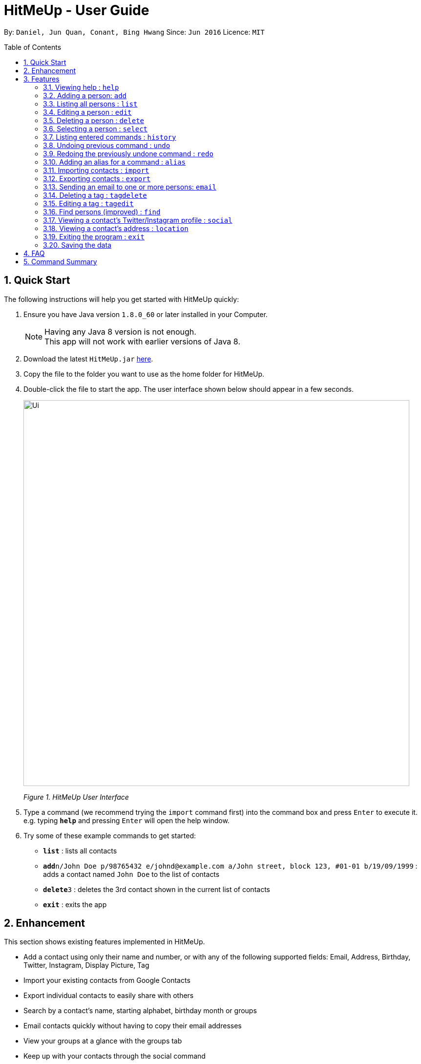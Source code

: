 = HitMeUp - User Guide
:toc:
:toc-placement: preamble
:sectnums:
:imagesDir: images
:stylesDir: stylesheets
:experimental:
ifdef::env-github[]
:tip-caption: :bulb:
:note-caption: :information_source:
endif::[]
:repoURL: https://github.com/CS2103AUG2017-W14-B3/main

By: `Daniel, Jun Quan, Conant, Bing Hwang`      Since: `Jun 2016`      Licence: `MIT`

== Quick Start

The following instructions will help you get started with HitMeUp quickly:

.  Ensure you have Java version `1.8.0_60` or later installed in your Computer.
+
[NOTE]
Having any Java 8 version is not enough. +
This app will not work with earlier versions of Java 8.
+
.  Download the latest `HitMeUp.jar` link:{repoURL}/releases[here].

.  Copy the file to the folder you want to use as the home folder for HitMeUp.

.  Double-click the file to start the app. The user interface shown below should appear in a few seconds.
+
image::Ui.png[width="790"]
_Figure 1. HitMeUp User Interface_

.  Type a command (we recommend trying the `import` command first) into the command box and press kbd:[Enter] to execute it. +
e.g. typing *`help`* and pressing kbd:[Enter] will open the help window.

.  Try some of these example commands to get started:
* *`list`* : lists all contacts
* **`add`**`n/John Doe p/98765432 e/johnd@example.com a/John street, block 123, #01-01 b/19/09/1999` : adds a contact named `John Doe` to the list of contacts
* **`delete`**`3` : deletes the 3rd contact shown in the current list of contacts
* *`exit`* : exits the app

== Enhancement

This section shows existing features implemented in HitMeUp.

====
* Add a contact using only their name and number, or with any of the following supported fields:
Email, Address, Birthday, Twitter, Instagram, Display Picture, Tag
* Import your existing contacts from Google Contacts
* Export individual contacts to easily share with others
* Search by a contact's name, starting alphabet, birthday month or groups
* Email contacts quickly without having to copy their email addresses
* View your groups at a glance with the groups tab
* Keep up with your contacts through the social command
* View your contacts' addresses quickly in Google Maps

====


== Features

This section covers all the existing features that are implemented in HitMeUp. The command format is as follows:

====
*Command Format*

* Words in `UPPER_CASE` are the parameters to be supplied by the user e.g. in `add n/NAME`, `NAME` is a parameter which can be used as `add n/John Doe`.
* Items in square brackets are optional e.g `n/NAME [t/TAG]` can be used as `n/John Doe t/friend` or as `n/John Doe`.
* Items with `…`​ after them can be used multiple times including zero times e.g. `[t/TAG]...` can be used as `{nbsp}` (i.e. 0 times), `t/friend`, `t/friend t/family` etc.
* Parameters can be in any order e.g. if the command specifies `n/NAME p/PHONE_NUMBER`, `p/PHONE_NUMBER n/NAME` is also acceptable.

====

=== Viewing help : `help`

Opens up the User Guide. +

Format: `help`

// tag::displayPic[]
=== Adding a person: `add`

Adds a person to the application. +

Format: `add n/NAME p/PHONE_NUMBER [e/EMAIL] [a/ADDRESS] [b/BIRTHDAY] [tw/TWITTER] [ig/INSTAGRAM] [dp/] [t/TAG]...`

****
* Only the name and phone number field must be provided.
* Duplicated person, where all the fields excluding tag and display picture choice are exactly the same, cannot be added.
****

=======
[TIP]
A person can have any number of tags (including 0).
=======
=======
[TIP]
If you do not have a display picture to add, leave out the dp/ prefix.
=======

Example:

=======
* `add n/John Doe p/98765432 e/johnd@example.com a/John street, block 123, #01-01 b/19/09/1999 tw/john_doe dp/` +
1. Pops up the file chooser for user to choose the image they want to set as display picture.
+
image::AddDP1.png[width"800]
2. Adds a person called *John Doe* with a phone number of *98765432*, an email address of *johnd@example.com*, an address of *John street,
block 123, #01-01*, a Twitter username of *john_doe*.
John Doe is also added with the image chosen as his display picture.
+
image::AddDP2.png[width"800]
3. The image is copied into the designated display picture storage directory with a unique name.
+
image::AddDP3.png[width"800]
=======
// end::displayPic[]

=== Listing all persons : `list`

Shows a list of all persons in the application. +

Format: `list`

// tag::displayPic[]
=== Editing a person : `edit`

Edits an existing person in the application. +

Format: `edit INDEX [n/NAME] [p/PHONE] [e/EMAIL] [a/ADDRESS] [b/BIRTHDAY] [tw/TWITTER]
[ig/INSTAGRAM] [dp/] [t/TAG]...`

****
* Edits the person at the specified `INDEX`. The index refers to the index number shown in the last person listing. The index *must be a positive integer* 1, 2, 3, ...
* If a change in person's name ends up affecting the alphabetical order, the list of contacts will be resorted.
* At least one of the optional fields must be provided.
* Existing values will be updated to the input values.
* When editing tags, the existing tags of the person will be removed i.e adding of tags is not cumulative.
* You can remove all the person's tags by typing `t/` without specifying any tags after it.
****

Examples:

* `edit 1 p/91234567 e/johndoe@example.com` +
Edits the phone number and email address of the 1st person to be `91234567` and `johndoe@example.com` respectively.
* `edit 2 n/Betsy Crower t/` +
Edits the name of the 2nd person to be `Betsy Crower` and clears all existing tags.
* `edit 3 dp/` +
======
1. Pops up the file chooser for user toc hoose the image they want to set as display picture. +
+
image::EditDP1.png[width="800"]
2. Display picture of the 3rd person is changed to the chosen image. +
+
image::EditDP2.png[width="800"]
3. The image is copied into the designated display picture storage directory with a unique name. +
+
image::EditDP3.png[width="800"]
======
// end::displayPic[]

=== Deleting a person : `delete`

Deletes the specified person from the address book. +

Format: `delete INDEX`

****
* Deletes the person at the specified `INDEX`.
* The index refers to the index number shown in the most recent listing.
* The index *must be a positive integer* 1, 2, 3, ...
****

Examples:

* `list` +
`delete 2` +
Deletes the 2nd person from the list of contacts listed.
* `find Betsy` +
`delete 1` +
Deletes the 1st person in the results of the `find` command.

=== Selecting a person : `select`

Selects the person identified by the index number used in the last person listing. +

Format: `select INDEX`

****
* Selects the person in the list and loads either the Instagram or Twitter (if available, and in that order) of the person at the specified `INDEX`.
* If the person does not have any social fields, no page wil be loaded.
* The index refers to the index number shown in the most recent listing.
* The index *must be a positive integer* `1, 2, 3, ...`
****

Examples:

* `list` +
`select 2` +
Selects the 2nd person from the list of contacts listed.
* `find Betsy` +
`select 1` +
Selects the 1st person in the results of the `find` command.

=== Listing entered commands : `history`

Lists all the commands that you have entered in reverse chronological order. +

Format: `history`

[NOTE]
====
Pressing the ↑ and  ↓ keys will display the previous and next input respectively in the command box.
====

// tag::undoredo[]
=== Undoing previous command : `undo`

Restores the address book to the state before the previous _undoable_ command was executed. +

Format: `undo`

[NOTE]
====
Undoable commands: commands that modify the application's content (`add`, `delete`, `edit` and `clear`).
====

Examples:

* `delete 1` +
`list` +
`undo` (reverses the `delete 1` command) +

* `select 1` +
`list` +
`undo` +
The `undo` command fails as there are no undoable commands executed previously.

* `delete 1` +
`clear` +
`undo` (reverses the `clear` command) +
`undo` (reverses the `delete 1` command) +

=== Redoing the previously undone command : `redo`

Reverses the most recent `undo` command. +

Format: `redo`

Examples:

* `delete 1` +
`undo` (reverses the `delete 1` command) +
`redo` (reapplies the `delete 1` command) +

* `delete 1` +
`redo` +
The `redo` command fails as there are no `undo` commands executed previously.

* `delete 1` +
`clear` +
`undo` (reverses the `clear` command) +
`undo` (reverses the `delete 1` command) +
`redo` (reapplies the `delete 1` command) +
`redo` (reapplies the `clear` command) +
// end::undoredo[]

// tag::alias[]
=== Adding an alias for a command : `alias`

Allows you to add an alias for any command used in the application.

Format: `alias USER_ALIAS COMMAND`

****
* The `USER_ALIAS` must either be a single word or single character
* The `USER_ALIAS` cannot be the name of any valid commands.
* The `COMMAND` must be a valid command
* If the `USER_ALIAS` is currently used for a command, assigning it to another command will overwrite the previous mapping.
****

Examples:

* `alias add help` +
This command fails as `add` is the name of a valid command.

* `alias a add` +
Assigns the alias 'a' to the add command. 'a' can now be used in place of add.
* `alias d delete` +
`alias d exit` +
'd' can now be used in place of exit. Initially, alias 'd' was assigned to delete, but since the alias was subsequently assigned to exit,
it is no longer assigned to delete.
// end::alias[]

// tag::import[]
=== Importing contacts : `import`

Allows you to import contacts from either Google Contacts.

Format: `import SERVICE_NAME`

****
* The service name can only be "Google"
* The service name is case-insensitive.
****

* `import google` +
. Opens the Google authentication page (as shown below) in HitMeUp to grant the app access to your contacts.
+
image::HitMeUpImportStep1.png[width="790"]
_Figure 3.11.1 Google Authentication Page_
+
.  Once you have logged in with your credentials, the consent page below will be loaded:
+
image::HitMeUpImportStep2.png[width="790"]
_Figure 3.11.2 Google Consent Page_
+
.  After granting access, HitMeUp will display a progress bar (as shown below) to indicate the progress of import.
+
image::HitMeUpImportStep3.png[width="790"]
_Figure 3.11.3 HitMeUp Import Progress_
+
.  After import has completed, the application will show the number of contacts successfully imported and the names of contacts that were
unable to be imported.
+
image::HitMeUpImportStep4.png[width="790"]
_Figure 3.11.4 Import Result Display_
//end::import[]

// tag::export[]
=== Exporting contacts : `export`

Allows you to export contacts from HitMeUp into a vCard file.

Format: `export all` or `export INDEX [INDEX]...`

****
* Exports all information of all contacts or the contact at the specified INDEX into a vCard file.
* The input 'all' is case-sensitive.
* The index refers to the index number shown in the most recent listing.
* The index must be a positive integer 1, 2, 3, ...
* The data folder directory where the vCard file ("contacts.vcf") is located will be displayed after a successful export as shown below.
* If you would like to move this vCard file to another folder, please close HitMeUp first.
****

image::ExportDirectory.png[width="790"]
_Figure 3.12. Data folder directory containing vCard file_

Examples:

* `export all` +
Exports all contacts into a vCard file.
* `list` +
`export 1 2` +
Exports the 1st and 2nd persons from the list of contacts into a vCard file.
// end::export[]

// tag::email[]
=== Sending an email to one or more persons: `email`

Emails one or more persons identified by the index number used in the last person listing. +

Format: `email INDEX [INDEX]...`

****
* The index refers to the index number shown in the most recent listing
* The index *must be a positive integer* 1, 2, 3, ...
* The person specified must have a valid email address.
* Opens the default mail application in your desktop as shown below with the email addresses of the specified persons
****

image::EmailWindow.png[width="790"]
_Figure 3.13. Default mail application in Windows 10_

=======
[TIP]
You can set your own default mail application. Please refer to instructions in the link:#mailsettings[FAQ].
=======

Examples:

=======
* `list` +
`email 2 3` +
Opens the default mail application to send an email to the 2nd and 3rd persons from the list of contacts.
* `find Betsy` +
`email 1` +
Opens the default mail application to send an email to the 1st person in the results of the `find` command.
=======
// end::email[]

// tag::tagdelete[]
=== Deleting a tag : `tagdelete`

Allows you to delete a tag from all persons in the address book.

Format: `tagdelete TAG_NAME`

****
* The tag must be a valid tag (eg. already existing)
****

Examples:

* `tagdelete friends` +
Deletes the tag 'friends' from all persons with the 'friends' tag in the address book.
// end::tagdelete[]

// tag::tagedit[]
=== Editing a tag : `tagedit`

Allows you to change the name of a tag belonging to all persons in the address book.

Format: `tagedit OLD_TAG_NAME NEW_TAG_NAME`

****
* Old tag must be an existing, valid tag
* New tag must be a valid tag (eg. alphanumerical only)
****


Examples:

* `tagedit friends losers` +
Changes the tag 'friends' into 'losers' for all persons with that tag.
// end::tagedit[]

// tag::find[]
=== Find persons (improved) : `find`

Searches for persons whose name, tags, birthday or initials contain any of the given keywords. +


Format: `find KEYWORD [MORE_KEYWORDS]` +

****
* The search is case insensitive. e.g. `hans` will match `Hans` (example below)
* The order of keywords does not matter. (example below)
* For names, only full words will be matched. e.g. `Han` will not match `Hans`
****

=======
Examples with explanation:

* `find` only supports searching for 1 name. +
e.g.:  `find Alex` +
`find Alex` will successfully find any persons with the name `Alex`, but find `Alex Bob` will not find all persons
with the name `Alex` and `Bob`. It would instead find persons with both `Alex` and `Bob` in their names. +

* `find` supports searching for multiple tags. +
e.g.:  `find colleagues friends` +
`find colleagues` will successfully find any persons with the tag `colleagues` in their description. `find
colleagues friends` will find any persons with BOTH the tags `colleagues` and `friends`. +

* `find` also supports searching for a name with tags. +
e.g.:  `find Alex colleagues`
`find Alex colleagues` returns all persons with the word `Alex` in their names (either first name or last name) and
are `colleagues`.

* `find` supports searching for a birthday month. +
e.g.: `find 12` +
`find 12` will return all persons whose birthdays are in the month of December.

* `find` supports searching for an initial. +
e.g.:  `find a` +
`find a` will return all persons whose last names or first names begin with the letter `a`.

* The order of keywords does not matter. +
e.g.: `find Alex colleagues` is the same as `find colleagues Alex`. +

* `find` is case insensitive for all inputs. +
e.g.: `find BeRnICe FrIEnDs` is the same as `find Bernice friends`. +
=======
// end::find[]


// tag::social[]
=== Viewing a contact's Twitter/Instagram profile : `social`

Opens a person's Twitter or Instagram profile in the browser panel. +

Format: `social INDEX SOCIAL_MEDIA` +

****
* Uses the built-in browser panel to open up the chosen `SOCIAL_MEDIA` profile of person at the specified `INDEX`.
* The chosen `SOCIAL_MEDIA` must either be `ig` (Instagram) or `tw` (Twitter).
* The index refers to the index number shown in the most recent listing.
* The index *must be a positive integer* 1, 2, 3, ...
****

Examples:

* `social 1 ig` +
Opens up the Instagram profile of the person at index 1. +

* `social 2 tw` +
Opens up the Twitter profile of the person at index 2.
// end::social[]

// tag::location[]
=== Viewing a contact's address : `location`

View a person's address in the browser panel using Google Maps. +

Format: `location INDEX`

****
* The index *must be a positive integer* 1, 2, 3, ...
* The index refers to the index number shown in the most recent listing.
* The person at the chosen index should have an address.
****

Examples: +

* `location 1` +
Opens up the Google Maps location of the person at index 1.
// end::location[]
=== Clearing all entries : `clear`

Clears all entries from the address book. +

Format: `clear`

=== Exiting the program : `exit`

Exits the program. +

Format: `exit`

=== Saving the data

Application data is automatically saved to the hard disk after any command that changes the data. +
There is no need to save manually.

== FAQ

*Q*: How do I transfer my data to another Computer? +
*A*: Install the app in the other computer and overwrite the empty data file it creates with the file that contains the data of your previous Address Book folder.

[[mailsettings]]
*Q*: How do I set my default mail application to use the email feature? +
*A*: For Windows users, go to Settings > Apps & features > Default apps. For MAC users, click https://www.imore.com/how-set-mac-app-default-when-opening-file[here] for instructions.
For other OS users, please refer to the guides online on how to set your default mail application.

== Command Summary

* *Add* `add n/NAME p/PHONE_NUMBER [e/EMAIL] [a/ADDRESS] [b/BIRTHDAY] [tw/TWITTER] [ig/INSTAGRAM] [dp/DISPLAY_PIC_CHOICE] [t/TAG]...` +
e.g. `add n/James Ho p/22224444 e/jamesho@example.com a/123, Clementi Rd, 1234665 b/03/04/1990 ig/jamesho t/friend t/colleague`
* *Alias* : `alias ALIAS COMMAND` +
e.g. `alias a add`
* *Clear* : `clear`
* *Delete* : `delete INDEX` +
e.g. `delete 3`
* *Edit* : `edit INDEX [n/NAME] [p/PHONE] [e/EMAIL] [a/ADDRESS] [b/BIRTHDAY] [tw/TWITTER]
            [ig/INSTAGRAM] [dp/DISPLAY_PIC_CHOICE] [t/TAG]...` +
e.g. `edit 2 n/James Lee e/jameslee@example.com`
* *Email* : `email INDEX [INDEX]...` +
e.g. `email 1 2`
* *Export* : `export INDEX [INDEX]...` +
e.g. `export 1 2`
* *Exit* : `exit`
* *Find* : `find KEYWORD [MORE_KEYWORDS]` +
e.g. `find James Jake`
* *Help* : `help`
* *History* : `history`
* *Import* : `import` +
e.g. `import Google`
* *List* : `list`
* *Location* : `location INDEX` +
e.g. `location 1`
* *Redo* : `redo`
* *Select* : `select INDEX` +
e.g. `select 2`
* *Social* : `social INDEX SOCIAL_MEDIA` +
e.g. `social 1 ig`
* *Tag Delete*: `tagdelete TAG_NAME` +
e.g. `tagdelete friends`
* *Tag Edit*: `tagedit OLD_TAG_NAME NEW_TAG_NAME` +
e.g. `tagedit friends losers`
* *Undo* : `undo`




